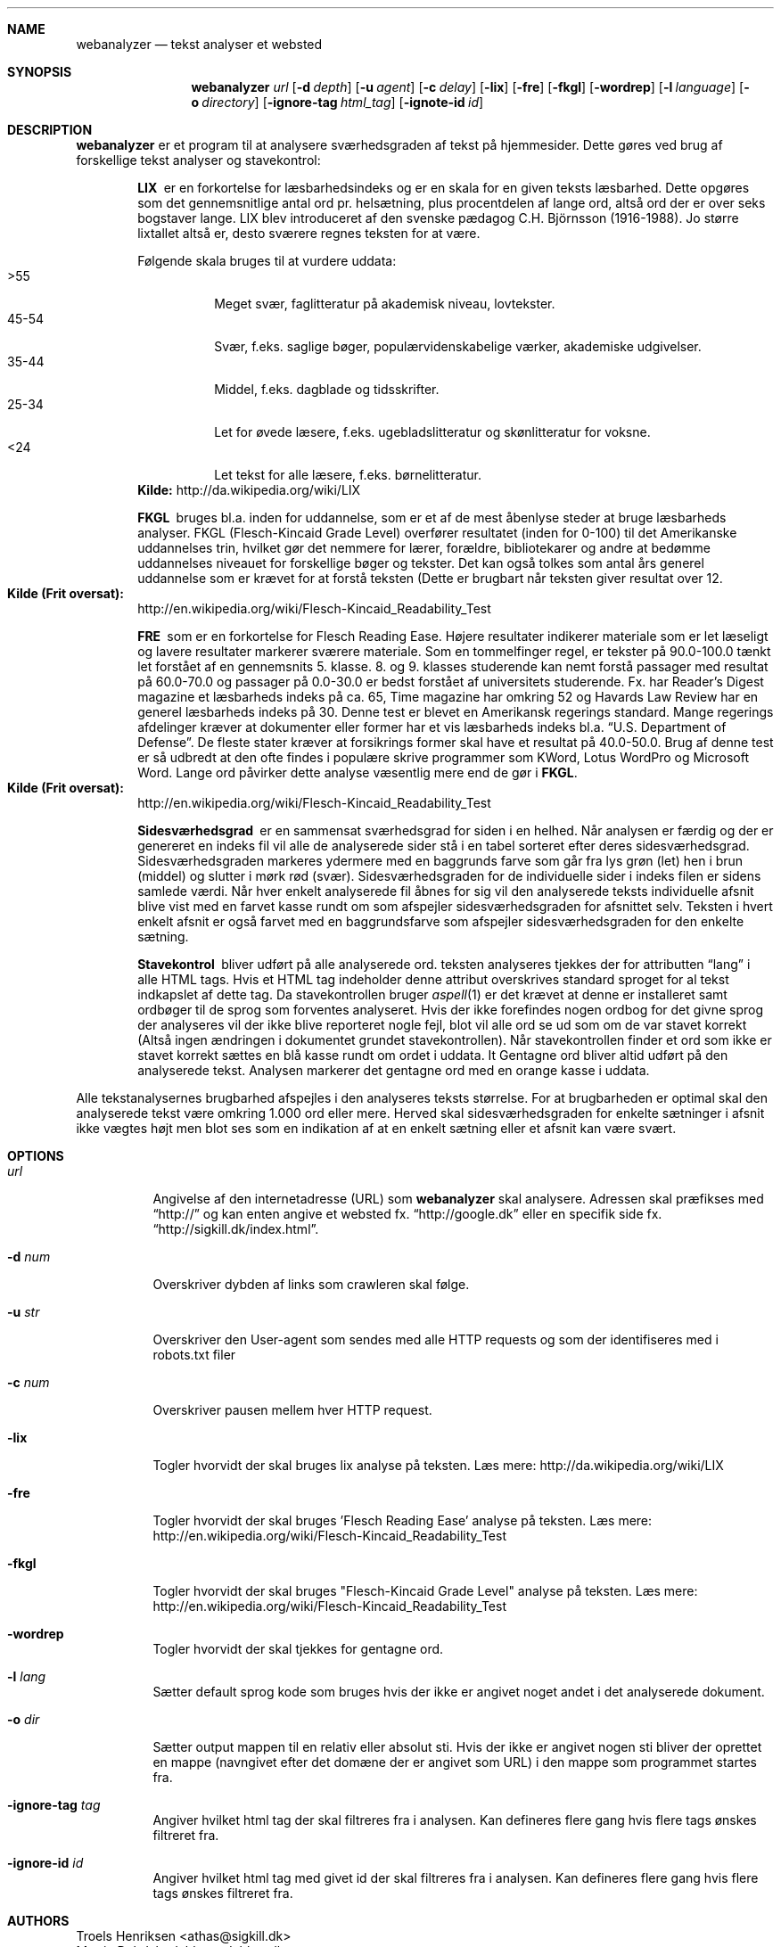 .Dd May 29, 2007
.Dt WEBANALYZER l
.Sh NAME
.Nm webanalyzer 
.Nd tekst analyser et websted
.Sh SYNOPSIS
.Nm webanalyzer
.Ns Ar url
.Op Fl d Ar depth
.Op Fl u Ar agent
.Op Fl c Ar delay
.Op Fl lix
.Op Fl fre
.Op Fl fkgl
.Op Fl wordrep
.Op Fl l Ar language
.Op Fl o Ar directory
.Op Fl ignore-tag Ar html_tag
.Op Fl ignote-id Ar id
.Sh DESCRIPTION
.Nm
er et program til at analysere sværhedsgraden af tekst på hjemmesider.
Dette gøres ved brug af forskellige tekst analyser og stavekontrol:
.Bl -diag -offset indent
.It LIX 
er en forkortelse for læsbarhedsindeks og er en skala for en given teksts læsbarhed. Dette opgøres som det gennemsnitlige antal ord pr. helsætning, plus procentdelen af lange ord, altså ord der er over seks bogstaver lange. LIX blev introduceret af den svenske pædagog C.H. Björnsson (1916-1988).
Jo større lixtallet altså er, desto sværere regnes teksten for at være. 
.Pp
Følgende skala bruges til at vurdere uddata:
.Bl -tag -width Ds -compact
.It >55 
Meget svær, faglitteratur på akademisk niveau, lovtekster.
.It 45-54 
Svær, f.eks. saglige bøger, populærvidenskabelige værker, akademiske udgivelser.
.It 35-44 
Middel, f.eks. dagblade og tidsskrifter.
.It 25-34 
Let for øvede læsere, f.eks. ugebladslitteratur og skønlitteratur for voksne.
.It <24 
Let tekst for alle læsere, f.eks. børnelitteratur.
.El
.Cm Kilde: 
http://da.wikipedia.org/wiki/LIX
.It FKGL
bruges bl.a. inden for uddannelse, som er et af de mest åbenlyse steder at bruge læsbarheds analyser. FKGL (Flesch-Kincaid Grade Level) overfører resultatet (inden for 0-100) til det Amerikanske uddannelses trin, hvilket gør det nemmere for lærer, forældre, bibliotekarer og andre at bedømme uddannelses niveauet for forskellige bøger og tekster. Det kan også tolkes som antal års generel uddannelse som er krævet for at forstå teksten (Dette er brugbart når teksten giver resultat over 12.
.Bl -ohang -compact  
.It Cm Kilde (Frit oversat):
http://en.wikipedia.org/wiki/Flesch-Kincaid_Readability_Test
.El
.It FRE
som er en forkortelse for Flesch Reading Ease. Højere resultater indikerer materiale som er let læseligt og lavere resultater markerer sværere materiale.
Som en tommelfinger regel, er tekster på 90.0\-100.0 tænkt let forstået af en gennemsnits 5. klasse. 8. og 9. klasses studerende kan nemt forstå passager med resultat på 60.0\-70.0 og passager på 0.0\-30.0 er bedst forstået af universitets studerende.
Fx. har Reader's Digest magazine et læsbarheds indeks på ca. 65, Time magazine har omkring 52 og Havards Law Review har en generel læsbarheds indeks på 30.
Denne test er blevet en Amerikansk regerings standard. Mange regerings afdelinger kræver at dokumenter eller former har et vis læsbarheds indeks bl.a.
.Dq U.S. Department of Defense .
De fleste stater kræver at forsikrings former skal have et resultat på 40.0\-50.0.
Brug af denne test er så udbredt at den ofte findes i populære skrive programmer som KWord, Lotus WordPro og Microsoft Word.
Lange ord påvirker dette analyse væsentlig mere end de gør i 
.Cm FKGL .
.Bl -ohang -compact  
.It Cm Kilde (Frit oversat):
http://en.wikipedia.org/wiki/Flesch-Kincaid_Readability_Test
.El
.It Sidesværhedsgrad 
er en sammensat sværhedsgrad for siden i en helhed. Når analysen er færdig og der er genereret en indeks fil vil alle de analyserede sider stå i en tabel sorteret efter deres sidesværhedsgrad. Sidesværhedsgraden markeres ydermere med en baggrunds farve som går fra lys grøn (let) hen i brun (middel) og slutter i mørk rød (svær). Sidesværhedsgraden for de individuelle sider i indeks filen er sidens samlede værdi. Når hver enkelt analyserede fil åbnes for sig vil den analyserede teksts individuelle afsnit blive vist med en farvet kasse rundt om som afspejler sidesværhedsgraden for afsnittet selv. Teksten i hvert enkelt afsnit er også farvet med en baggrundsfarve som afspejler sidesværhedsgraden for den enkelte sætning.
.It Stavekontrol
bliver udført på alle analyserede ord. teksten analyseres tjekkes der for attributten 
.Dq lang
i alle HTML tags. Hvis et HTML tag indeholder denne attribut overskrives standard sproget for al tekst indkapslet af dette tag. Da stavekontrollen bruger
.Xr aspell 1 
er det krævet at denne er installeret samt ordbøger til de sprog som forventes analyseret.
Hvis der ikke forefindes nogen ordbog for det givne sprog der analyseres vil der ikke blive reporteret nogle fejl, blot vil alle ord se ud som om de var stavet korrekt (Altså ingen ændringen i dokumentet grundet stavekontrollen).
Når stavekontrollen finder et ord som ikke er stavet korrekt sættes en blå kasse rundt om ordet i uddata.
It Gentagne ord
bliver altid udført på den analyserede tekst. Analysen markerer det gentagne ord med en orange kasse i uddata.
.El
.Pp
Alle tekstanalysernes brugbarhed afspejles i den analyseres teksts størrelse. For at brugbarheden er optimal skal den analyserede tekst være omkring 1.000 ord eller mere. Herved skal sidesværhedsgraden for enkelte sætninger i afsnit ikke vægtes højt men blot ses som en indikation af at en enkelt sætning eller et afsnit kan være svært.
.Sh OPTIONS
.Bl -tag -width Ds
.It Ns Ar url
Angivelse af den internetadresse (URL) som 
.Nm
skal analysere. Adressen skal præfikses med 
.Dq http:// 
og kan enten angive et websted fx. 
.Dq http://google.dk
eller en specifik side fx.
.Dq http://sigkill.dk/index.html .
.It Fl d Ar num
Overskriver dybden af links som crawleren skal følge.
.It Fl u Ar str
Overskriver den User-agent som sendes med alle HTTP requests og som der identifiseres med i robots.txt filer
.It Fl c Ar num 
Overskriver pausen mellem hver HTTP request.
.It Fl lix
Togler hvorvidt der skal bruges lix analyse på teksten. 
Læs mere: http://da.wikipedia.org/wiki/LIX
.It Fl fre
Togler hvorvidt der skal bruges 'Flesch Reading Ease' analyse på teksten. 
Læs mere: http://en.wikipedia.org/wiki/Flesch-Kincaid_Readability_Test
.It Fl fkgl
Togler hvorvidt der skal bruges "Flesch-Kincaid Grade Level" analyse på teksten. 
Læs mere: http://en.wikipedia.org/wiki/Flesch-Kincaid_Readability_Test
.It Fl wordrep
Togler hvorvidt der skal tjekkes for gentagne ord.
.It Fl l Ar lang
Sætter default sprog kode som bruges hvis der ikke er angivet noget andet i det analyserede dokument. 
'lang' angives som ISO 639 sprog kode.
.It Fl o Ar dir
Sætter output mappen til en relativ eller absolut sti. Hvis der ikke er angivet nogen sti bliver der oprettet en mappe (navngivet efter det domæne der er angivet som URL) i den mappe som programmet startes fra.
.It Fl ignore-tag Ar tag
Angiver hvilket html tag der skal filtreres fra i analysen. Kan defineres flere gang hvis flere tags ønskes filtreret fra.
.It Fl ignore-id Ar id
Angiver hvilket html tag med givet id der skal filtreres fra i analysen. Kan defineres flere gang hvis flere tags ønskes filtreret fra.
.El
.Sh AUTHORS
.An Troels Henriksen Aq athas@sigkill.dk
.An Martin Dybdal Aq dybber@dybber.dk
.An Jesper Reenberg Aq reenberg@kampsax.dtu.dk
.Sh BUGS
Der er rapporteret yderst få tilfælde hvor 
.Cm sml/nj 
er gået ned, formentlig på grund af socket-modulet. Dette bygger vi på det grundlag af at der ikke forud for socket-modulet er stødt på fejl af denne art.
.Sh EXAMPLES 
Analyser et websted med 
.Cm FRE 
og 
.Cm FKGL 
analyserne toglet:
.Dl $ webanalyzer http://host.dk -fre -fkgl
.Pp
Analyser et websted og brug "Tekst_Analyse" som user-agent i stedet for standard:
.Dl $ webanalyzer http://host.dk -u Tekst_Analyse
.Pp
Analyser et websted og begræns crawlingen med dybde 3 og vent 10 sekunder mellem hver http request:
.Dl $ webanalyzer http://host.dk -d 3 -c 10
.Pp
Analyser et websted og gem uddata i et andet bibliotek og tjek for gentagne ord:
.Dl $ webanalyzer http://host.dk -o /home/bruger/valgt_mappe -wordrep
.Pp
Analyser et websted og ignorer al data der ligger i HTML <table> tags
.Dl $ webanalyzer http://host.dk -ignore-tag table
.Pp
Analyser et websted og brug engelsk stavekontrol som standard og ignorer al data som ligger i HTML tags med attribut id som har værdien 
.Dq menu
.Dl $ webanalyzer http://host.dk -l en -ignore-id menu
.Sh SEE ALSO
.Xr uri 7 , 
.Xr wget 1 , 
.Xr sml 1 , 
.Xr aspell 1
.Sh COPYRIGHT
Copyright (c) 2007 Troels Henriksen, Martin Dybdal and Jesper Reenberg.
.Pp
Permission is granted to copy, distribute and/or modify this document
under the terms of the GNU Free Documentation License, Version 1.1 or
any later version published by the Free Software Foundation; with no
Invariant Sections, with no Front-Cover Texts, and no Back-Cover
Texts.

